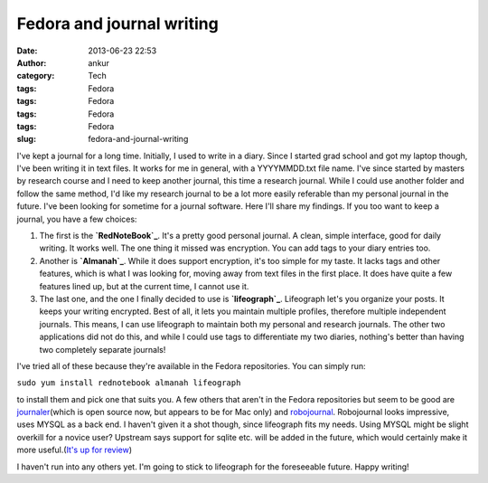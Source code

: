 Fedora and journal writing
##########################
:date: 2013-06-23 22:53
:author: ankur
:category: Tech
:tags: Fedora
:tags: Fedora
:tags: Fedora
:tags: Fedora
:slug: fedora-and-journal-writing

I've kept a journal for a long time. Initially, I used to write in a
diary. Since I started grad school and got my laptop though, I've been
writing it in text files. It works for me in general, with a
YYYYMMDD.txt file name. I've since started by masters by research course
and I need to keep another journal, this time a research journal. While
I could use another folder and follow the same method, I'd like my
research journal to be a lot more easily referable than my personal
journal in the future. I've been looking for sometime for a journal
software. Here I'll share my findings. If you too want to keep a
journal, you have a few choices:

#. The first is the **`RedNoteBook`_**. It's a pretty good personal
   journal. A clean, simple interface, good for daily writing. It works
   well. The one thing it missed was encryption. You can add tags to
   your diary entries too.
#. Another is **`Almanah`_**. While it does support encryption, it's too
   simple for my taste. It lacks tags and other features, which is what
   I was looking for, moving away from text files in the first place. It
   does have quite a few features lined up, but at the current time, I
   cannot use it.
#. The last one, and the one I finally decided to use is
   **`lifeograph`_**. Lifeograph let's you organize your posts. It keeps
   your writing encrypted. Best of all, it lets you maintain multiple
   profiles, therefore multiple independent journals. This means, I can
   use lifeograph to maintain both my personal and research journals.
   The other two applications did not do this, and while I could use
   tags to differentiate my two diaries, nothing's better than having
   two completely separate journals!

I've tried all of these because they're available in the Fedora
repositories. You can simply run:

``sudo yum install rednotebook almanah lifeograph``

to install them and pick one that suits you. A few others that aren't in
the Fedora repositories but seem to be good are `journaler`_\ (which is
open source now, but appears to be for Mac only) and `robojournal`_.
Robojournal looks impressive, uses MYSQL as a back end. I haven't given
it a shot though, since lifeograph fits my needs. Using MYSQL might be
slight overkill for a novice user? Upstream says support for sqlite etc.
will be added in the future, which would certainly make it more
useful.(\ `It's up for review`_)

I haven't run into any others yet. I'm going to stick to lifeograph for
the foreseeable future. Happy writing!

.. _RedNoteBook: http://rednotebook.sourceforge.net
.. _Almanah: https://live.gnome.org/Almanah_Diary
.. _lifeograph: http://lifeograph.wikidot.com/start
.. _journaler: https://github.com/phildow/Journler
.. _robojournal: http://sourceforge.net/projects/robojournal/
.. _It's up for review: https://bugzilla.redhat.com/show_bug.cgi?id=967659
